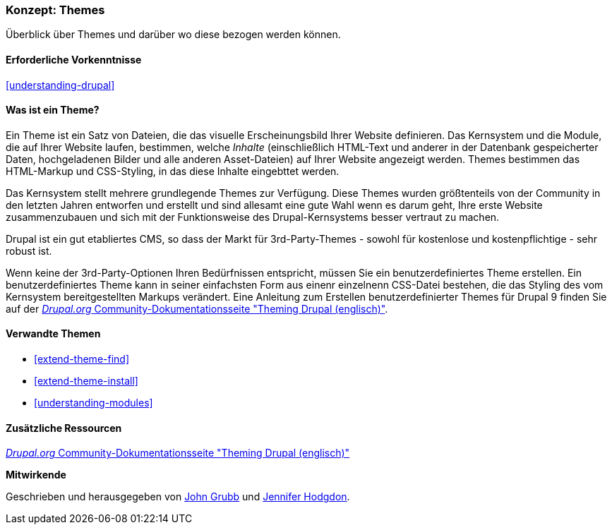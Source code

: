 [[understanding-themes]]

=== Konzept: Themes

[role="summary"]
Überblick über Themes und darüber wo diese bezogen werden können.

(((Theme,overview)))
(((Theme,core)))
(((Core theme,overview)))
(((Theme,third-party)))
(((Third-party theme,overview)))
(((Theme,custom)))
(((Custom theme,overview)))

==== Erforderliche Vorkenntnisse

<<understanding-drupal>>

==== Was ist ein Theme?

Ein Theme ist ein Satz von Dateien, die das visuelle Erscheinungsbild Ihrer Website definieren.
Das Kernsystem und  die Module, die auf Ihrer Website laufen, bestimmen, welche
_Inhalte_ (einschließlich HTML-Text und anderer in der Datenbank gespeicherter Daten, hochgeladenen
Bilder und alle anderen Asset-Dateien) auf Ihrer Website angezeigt werden.
Themes bestimmen das HTML-Markup und CSS-Styling, in das diese Inhalte eingebttet werden.

Das Kernsystem stellt mehrere grundlegende Themes zur Verfügung.
Diese Themes wurden größtenteils von der Community in den letzten Jahren entworfen und erstellt
und sind allesamt eine gute Wahl wenn es darum geht, Ihre erste Website zusammenzubauen und
sich mit der Funktionsweise des Drupal-Kernsystems besser vertraut zu machen.

Drupal ist ein gut etabliertes CMS, so dass der Markt für 3rd-Party-Themes - sowohl für kostenlose
und kostenpflichtige - sehr robust ist.

Wenn keine der 3rd-Party-Optionen Ihren Bedürfnissen entspricht, müssen Sie ein benutzerdefiniertes
Theme erstellen. Ein benutzerdefiniertes Theme kann in seiner einfachsten Form
aus einenr einzelnenn CSS-Datei bestehen, die das Styling des vom Kernsystem
bereitgestellten Markups verändert. Eine Anleitung zum Erstellen benutzerdefinierter Themes für Drupal 9 finden Sie auf der
https://www.drupal.org/docs/8/theming[_Drupal.org_ Community-Dokumentationsseite
"Theming Drupal (englisch)"].

==== Verwandte Themen

* <<extend-theme-find>>
* <<extend-theme-install>>
* <<understanding-modules>>

==== Zusätzliche Ressourcen

https://www.drupal.org/docs/8/theming[_Drupal.org_ Community-Dokumentationsseite
"Theming Drupal (englisch)"]


*Mitwirkende*

Geschrieben und herausgegeben von https://www.drupal.org/u/jgrubb[John Grubb] und
https://www.drupal.org/u/jhodgdon[Jennifer Hodgdon].
